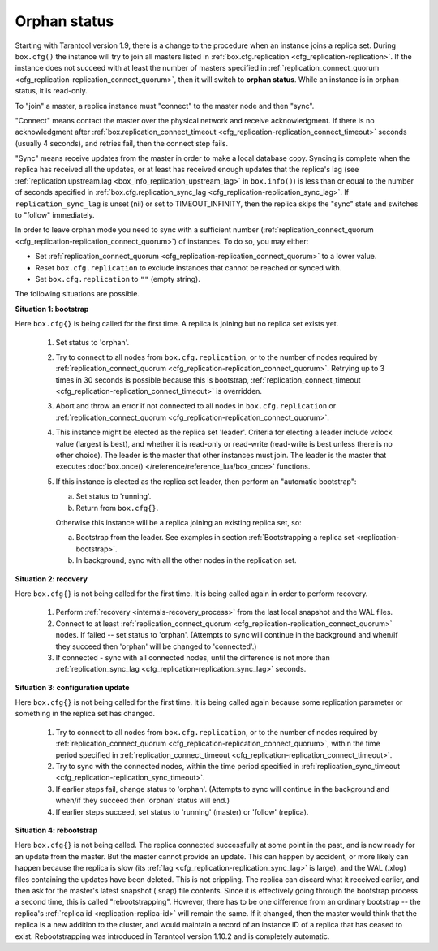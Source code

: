 ..  _internals-replication-orphan_status:
..  _replication-orphan_status:

Orphan status
=============

Starting with Tarantool version 1.9, there is a change to the
procedure when an instance joins a replica set.
During ``box.cfg()`` the instance will try to join all masters listed
in :ref:`box.cfg.replication <cfg_replication-replication>`.
If the instance does not succeed with at least
the number of masters specified in
:ref:`replication_connect_quorum <cfg_replication-replication_connect_quorum>`,
then it will switch to **orphan status**.
While an instance is in orphan status, it is read-only.

To "join" a master, a replica instance must "connect" to the
master node and then "sync".

"Connect" means contact the master over the physical network
and receive acknowledgment. If there is no acknowledgment after
:ref:`box.replication_connect_timeout <cfg_replication-replication_connect_timeout>`
seconds (usually 4 seconds), and retries fail, then the connect step fails.

"Sync" means receive updates
from the master in order to make a local database copy.
Syncing is complete when the replica has received all the
updates, or at least has received enough updates that the replica's lag
(see
:ref:`replication.upstream.lag <box_info_replication_upstream_lag>`
in ``box.info()``)
is less than or equal to the number of seconds specified in
:ref:`box.cfg.replication_sync_lag <cfg_replication-replication_sync_lag>`.
If ``replication_sync_lag`` is unset (nil) or set to TIMEOUT_INFINITY, then
the replica skips the "sync" state and switches to "follow" immediately.

In order to leave orphan mode you need to sync with a sufficient number
(:ref:`replication_connect_quorum <cfg_replication-replication_connect_quorum>`) of
instances. To do so, you may either:

*   Set :ref:`replication_connect_quorum <cfg_replication-replication_connect_quorum>`
    to a lower value.
*   Reset ``box.cfg.replication`` to exclude instances that cannot be reached
    or synced with.
*   Set ``box.cfg.replication`` to ``""`` (empty string).

The following situations are possible.

..  _replication-leader:

**Situation 1: bootstrap**

Here ``box.cfg{}`` is being called for the first time.
A replica is joining but no replica set exists yet.

    1.  Set status to 'orphan'.
    2.  Try to connect to all nodes from ``box.cfg.replication``,
        or to the number of nodes required by
        :ref:`replication_connect_quorum <cfg_replication-replication_connect_quorum>`.
        Retrying up to 3 times in 30 seconds is possible because this is bootstrap,
        :ref:`replication_connect_timeout <cfg_replication-replication_connect_timeout>`
        is overridden.

    3.  Abort and throw an error if not connected to all nodes in ``box.cfg.replication`` or
        :ref:`replication_connect_quorum <cfg_replication-replication_connect_quorum>`.

    4.  This instance might be elected as the replica set 'leader'.
        Criteria for electing a leader include vclock value (largest is best),
        and whether it is read-only or read-write (read-write is best unless there is no other choice).
        The leader is the master that other instances must join.
        The leader is the master that executes
        :doc:`box.once() </reference/reference_lua/box_once>` functions.

    5.  If this instance is elected as the replica set leader,
        then
        perform an "automatic bootstrap":

        a.  Set status to 'running'.
        b.  Return from ``box.cfg{}``.

        Otherwise this instance will be a replica joining an existing replica set,
        so:

        a.  Bootstrap from the leader.
            See examples in section :ref:`Bootstrapping a replica set <replication-bootstrap>`.
        b.  In background, sync with all the other nodes in the replication set.

**Situation 2: recovery**

Here ``box.cfg{}`` is not being called for the first time.
It is being called again in order to perform recovery.

    1.  Perform :ref:`recovery <internals-recovery_process>` from the last local
        snapshot and the WAL files.

    2.  Connect to at least
        :ref:`replication_connect_quorum <cfg_replication-replication_connect_quorum>`
        nodes. If failed -- set status to 'orphan'.
        (Attempts to sync will continue in the background and when/if they succeed
        then 'orphan' will be changed to 'connected'.)

    3.  If connected - sync with all connected nodes, until the difference is not more than
        :ref:`replication_sync_lag <cfg_replication-replication_sync_lag>` seconds.

..  _replication-configuration_update:

**Situation 3: configuration update**

Here ``box.cfg{}`` is not being called for the first time.
It is being called again because some replication parameter
or something in the replica set has changed.

    1.  Try to connect to all nodes from ``box.cfg.replication``,
        or to the number of nodes required by
        :ref:`replication_connect_quorum <cfg_replication-replication_connect_quorum>`,
        within the time period specified in
        :ref:`replication_connect_timeout <cfg_replication-replication_connect_timeout>`.

    2.  Try to sync with the connected nodes,
        within the time period specified in
        :ref:`replication_sync_timeout <cfg_replication-replication_sync_timeout>`.

    3.  If earlier steps fail, change status to 'orphan'.
        (Attempts to sync will continue in the background and when/if they succeed
        then 'orphan' status will end.)

    4.  If earlier steps succeed, set status to 'running' (master) or 'follow' (replica).

..  _replication-configuration_rebootstrap:

**Situation 4: rebootstrap**

Here ``box.cfg{}`` is not being called. The replica connected successfully
at some point in the past, and is now ready for an update from the master.
But the master cannot provide an update.
This can happen by accident, or more likely can happen because the replica
is slow (its :ref:`lag <cfg_replication-replication_sync_lag>` is large),
and the WAL (.xlog) files containing the
updates have been deleted. This is not crippling. The replica can discard
what it received earlier, and then ask for the master's latest snapshot
(.snap) file contents. Since it is effectively going through the bootstrap
process a second time, this is called "rebootstrapping". However, there has
to be one difference from an ordinary bootstrap -- the replica's
:ref:`replica id <replication-replica-id>` will remain the same.
If it changed, then the master would think that the replica is a
new addition to the cluster, and would maintain a record of an
instance ID of a replica that has ceased to exist. Rebootstrapping was
introduced in Tarantool version 1.10.2 and is completely automatic.
